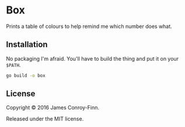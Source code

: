 * Box

  Prints a table of colours to help remind me which number does what.

** Installation

  No packaging I'm afraid. You'll have to build the thing and put it on your
  ~$PATH~.

  #+begin_src sh
    go build -o box
  #+end_src

** License

   Copyright © 2016 James Conroy-Finn.

   Released under the MIT license.
